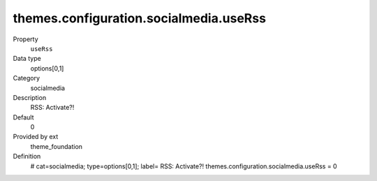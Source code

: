 themes.configuration.socialmedia.useRss
---------------------------------------

.. ..................................
.. container:: table-row dl-horizontal panel panel-default constants theme_foundation cat_socialmedia

	Property
		``useRss``

	Data type
		options[0,1]

	Category
		socialmedia

	Description
		RSS: Activate?!

	Default
		0

	Provided by ext
		theme_foundation

	Definition
		# cat=socialmedia; type=options[0,1]; label= RSS: Activate?!
		themes.configuration.socialmedia.useRss = 0